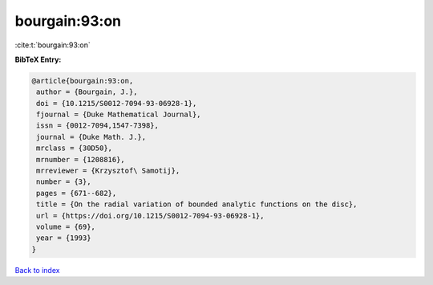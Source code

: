 bourgain:93:on
==============

:cite:t:`bourgain:93:on`

**BibTeX Entry:**

.. code-block:: bibtex

   @article{bourgain:93:on,
    author = {Bourgain, J.},
    doi = {10.1215/S0012-7094-93-06928-1},
    fjournal = {Duke Mathematical Journal},
    issn = {0012-7094,1547-7398},
    journal = {Duke Math. J.},
    mrclass = {30D50},
    mrnumber = {1208816},
    mrreviewer = {Krzysztof\ Samotij},
    number = {3},
    pages = {671--682},
    title = {On the radial variation of bounded analytic functions on the disc},
    url = {https://doi.org/10.1215/S0012-7094-93-06928-1},
    volume = {69},
    year = {1993}
   }

`Back to index <../By-Cite-Keys.rst>`_
